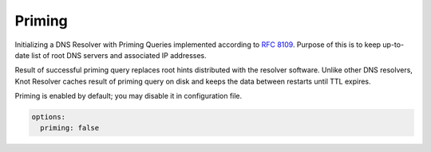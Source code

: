 .. SPDX-License-Identifier: GPL-3.0-or-later

.. _config-priming:

Priming
=======

Initializing a DNS Resolver with Priming Queries implemented
according to :rfc:`8109`. Purpose of this is to keep up-to-date list of
root DNS servers and associated IP addresses.

Result of successful priming query replaces root hints distributed with
the resolver software. Unlike other DNS resolvers, Knot Resolver caches
result of priming query on disk and keeps the data between restarts until
TTL expires.

Priming is enabled by default; you may disable it in configuration file.

.. code-block:: yaml

   options:
     priming: false
